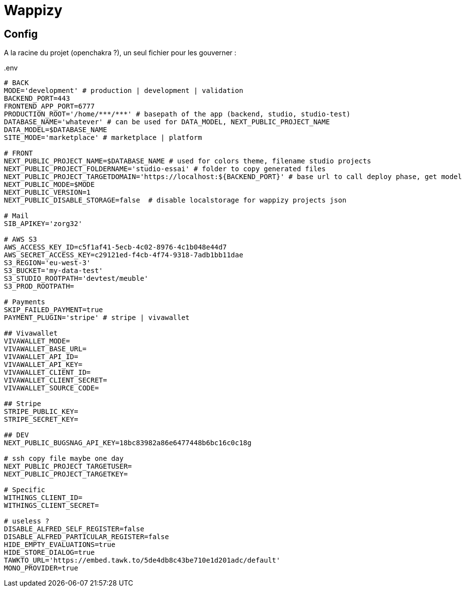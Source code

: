 # Wappizy

## Config

A la racine du projet (openchakra ?), un seul fichier pour les gouverner :

[src, txt]
..env
----

# BACK
MODE='development' # production | development | validation
BACKEND_PORT=443
FRONTEND_APP_PORT=6777
PRODUCTION_ROOT='/home/***/***' # basepath of the app (backend, studio, studio-test) 
DATABASE_NAME='whatever' # can be used for DATA_MODEL, NEXT_PUBLIC_PROJECT_NAME
DATA_MODEL=$DATABASE_NAME
SITE_MODE='marketplace' # marketplace | platform 

# FRONT 
NEXT_PUBLIC_PROJECT_NAME=$DATABASE_NAME # used for colors theme, filename studio projects
NEXT_PUBLIC_PROJECT_FOLDERNAME='studio-essai' # folder to copy generated files
NEXT_PUBLIC_PROJECT_TARGETDOMAIN='https://localhost:${BACKEND_PORT}' # base url to call deploy phase, get models, roles...
NEXT_PUBLIC_MODE=$MODE
NEXT_PUBLIC_VERSION=1
NEXT_PUBLIC_DISABLE_STORAGE=false  # disable localstorage for wappizy projects json

# Mail
SIB_APIKEY='zorg32'

# AWS S3
AWS_ACCESS_KEY_ID=c5f1af41-5ecb-4c02-8976-4c1b048e44d7
AWS_SECRET_ACCESS_KEY=c29121ed-f4cb-4f74-9318-7adb1bb11dae
S3_REGION='eu-west-3'
S3_BUCKET='my-data-test'
S3_STUDIO_ROOTPATH='devtest/meuble'
S3_PROD_ROOTPATH=

# Payments
SKIP_FAILED_PAYMENT=true
PAYMENT_PLUGIN='stripe' # stripe | vivawallet

## Vivawallet
VIVAWALLET_MODE=
VIVAWALLET_BASE_URL=
VIVAWALLET_API_ID=
VIVAWALLET_API_KEY=
VIVAWALLET_CLIENT_ID=
VIVAWALLET_CLIENT_SECRET=
VIVAWALLET_SOURCE_CODE=

## Stripe
STRIPE_PUBLIC_KEY=
STRIPE_SECRET_KEY=

## DEV
NEXT_PUBLIC_BUGSNAG_API_KEY=18bc83982a86e6477448b6bc16c0c18g

# ssh copy file maybe one day
NEXT_PUBLIC_PROJECT_TARGETUSER=
NEXT_PUBLIC_PROJECT_TARGETKEY=

# Specific
WITHINGS_CLIENT_ID=
WITHINGS_CLIENT_SECRET=

# useless ?
DISABLE_ALFRED_SELF_REGISTER=false
DISABLE_ALFRED_PARTICULAR_REGISTER=false
HIDE_EMPTY_EVALUATIONS=true
HIDE_STORE_DIALOG=true
TAWKTO_URL='https://embed.tawk.to/5de4db8c43be710e1d201adc/default'
MONO_PROVIDER=true

----


